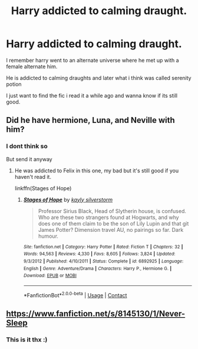 #+TITLE: Harry addicted to calming draught.

* Harry addicted to calming draught.
:PROPERTIES:
:Author: the_epic_ass_cake
:Score: 3
:DateUnix: 1600440484.0
:DateShort: 2020-Sep-18
:FlairText: What's That Fic?
:END:
I remember harry went to an alternate universe where he met up with a female alternate him.

He is addicted to calming draughts and later what i think was called serenity potion

I just want to find the fic i read it a while ago and wanna know if its still good.


** Did he have hermione, Luna, and Neville with him?
:PROPERTIES:
:Author: darlingnicky
:Score: 1
:DateUnix: 1600496408.0
:DateShort: 2020-Sep-19
:END:

*** I dont think so

But send it anyway
:PROPERTIES:
:Author: the_epic_ass_cake
:Score: 1
:DateUnix: 1600501703.0
:DateShort: 2020-Sep-19
:END:

**** He was addicted to Felix in this one, my bad but it's still good if you haven't read it.

linkffn(Stages of Hope)
:PROPERTIES:
:Author: darlingnicky
:Score: 1
:DateUnix: 1600739739.0
:DateShort: 2020-Sep-22
:END:

***** [[https://www.fanfiction.net/s/6892925/1/][*/Stages of Hope/*]] by [[https://www.fanfiction.net/u/291348/kayly-silverstorm][/kayly silverstorm/]]

#+begin_quote
  Professor Sirius Black, Head of Slytherin house, is confused. Who are these two strangers found at Hogwarts, and why does one of them claim to be the son of Lily Lupin and that git James Potter? Dimension travel AU, no pairings so far. Dark humour.
#+end_quote

^{/Site/:} ^{fanfiction.net} ^{*|*} ^{/Category/:} ^{Harry} ^{Potter} ^{*|*} ^{/Rated/:} ^{Fiction} ^{T} ^{*|*} ^{/Chapters/:} ^{32} ^{*|*} ^{/Words/:} ^{94,563} ^{*|*} ^{/Reviews/:} ^{4,330} ^{*|*} ^{/Favs/:} ^{8,605} ^{*|*} ^{/Follows/:} ^{3,824} ^{*|*} ^{/Updated/:} ^{9/3/2012} ^{*|*} ^{/Published/:} ^{4/10/2011} ^{*|*} ^{/Status/:} ^{Complete} ^{*|*} ^{/id/:} ^{6892925} ^{*|*} ^{/Language/:} ^{English} ^{*|*} ^{/Genre/:} ^{Adventure/Drama} ^{*|*} ^{/Characters/:} ^{Harry} ^{P.,} ^{Hermione} ^{G.} ^{*|*} ^{/Download/:} ^{[[http://www.ff2ebook.com/old/ffn-bot/index.php?id=6892925&source=ff&filetype=epub][EPUB]]} ^{or} ^{[[http://www.ff2ebook.com/old/ffn-bot/index.php?id=6892925&source=ff&filetype=mobi][MOBI]]}

--------------

*FanfictionBot*^{2.0.0-beta} | [[https://github.com/FanfictionBot/reddit-ffn-bot/wiki/Usage][Usage]] | [[https://www.reddit.com/message/compose?to=tusing][Contact]]
:PROPERTIES:
:Author: FanfictionBot
:Score: 1
:DateUnix: 1600739760.0
:DateShort: 2020-Sep-22
:END:


** [[https://www.fanfiction.net/s/8145130/1/Never-Sleep]]
:PROPERTIES:
:Author: Choice_Caterpillar
:Score: 1
:DateUnix: 1600627569.0
:DateShort: 2020-Sep-20
:END:

*** This is it thx :)
:PROPERTIES:
:Author: the_epic_ass_cake
:Score: 1
:DateUnix: 1600627968.0
:DateShort: 2020-Sep-20
:END:
